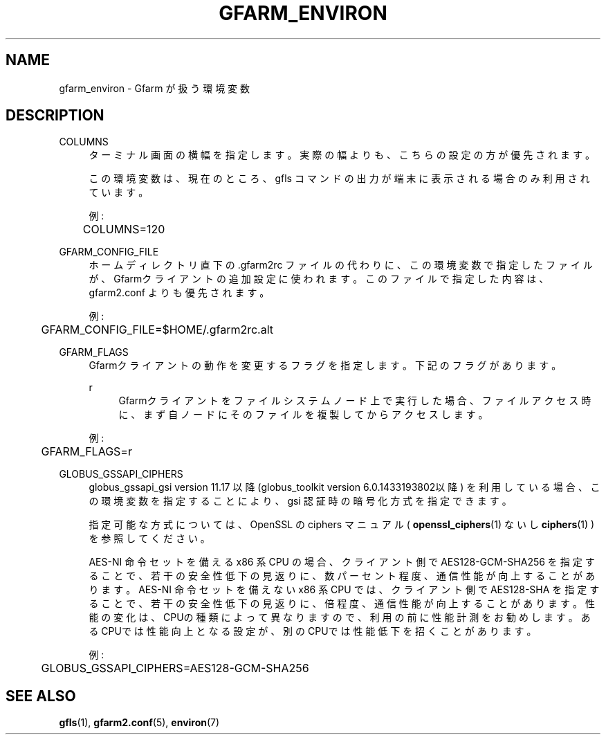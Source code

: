 '\" t
.\"     Title: gfarm_environ
.\"    Author: [FIXME: author] [see http://docbook.sf.net/el/author]
.\" Generator: DocBook XSL Stylesheets v1.75.2 <http://docbook.sf.net/>
.\"      Date: 27 Jul 2015
.\"    Manual: Gfarm
.\"    Source: Gfarm
.\"  Language: English
.\"
.TH "GFARM_ENVIRON" "7" "27 Jul 2015" "Gfarm" "Gfarm"
.\" -----------------------------------------------------------------
.\" * set default formatting
.\" -----------------------------------------------------------------
.\" disable hyphenation
.nh
.\" disable justification (adjust text to left margin only)
.ad l
.\" -----------------------------------------------------------------
.\" * MAIN CONTENT STARTS HERE *
.\" -----------------------------------------------------------------
.SH "NAME"
gfarm_environ \- Gfarm が扱う環境変数
.SH "DESCRIPTION"
.PP
COLUMNS
.RS 4
ターミナル画面の横幅を指定します。 実際の幅よりも、こちらの設定の方が優先されます。
.sp
この環境変数は、現在のところ、gfls コマンドの出力が端末に表示される 場合のみ利用されています。
.sp
例:
.sp
.if n \{\
.RS 4
.\}
.nf
	COLUMNS=120
.fi
.if n \{\
.RE
.\}
.RE
.PP
GFARM_CONFIG_FILE
.RS 4
ホームディレクトリ直下の \&.gfarm2rc ファイルの代わりに、 この環境変数で指定したファイルが、Gfarmクライアントの追加設定に使われます。 このファイルで指定した内容は、gfarm2\&.conf よりも優先されます。
.sp
例:
.sp
.if n \{\
.RS 4
.\}
.nf
	GFARM_CONFIG_FILE=$HOME/\&.gfarm2rc\&.alt
.fi
.if n \{\
.RE
.\}
.RE
.PP
GFARM_FLAGS
.RS 4
Gfarmクライアントの動作を変更するフラグを指定します。 下記のフラグがあります。
.PP
r
.RS 4
Gfarmクライアントをファイルシステムノード上で実行した場合、 ファイルアクセス時に、まず自ノードにそのファイルを複製してから アクセスします。
.RE
.sp
例:
.sp
.if n \{\
.RS 4
.\}
.nf
	GFARM_FLAGS=r
.fi
.if n \{\
.RE
.\}
.RE
.PP
GLOBUS_GSSAPI_CIPHERS
.RS 4
globus_gssapi_gsi version 11\&.17 以降 (globus_toolkit version 6\&.0\&.1433193802以降) を利用している場合、 この環境変数を指定することにより、gsi 認証時の暗号化方式を指定できます。
.sp
指定可能な方式については、OpenSSL の ciphers マニュアル (
\fBopenssl_ciphers\fR(1)
ないし
\fBciphers\fR(1)
) を参照してください。
.sp
AES\-NI 命令セットを備える x86 系 CPU の場合、クライアント側で AES128\-GCM\-SHA256 を指定することで、若干の安全性低下の見返りに、 数パーセント程度、通信性能が向上することがあります。 AES\-NI 命令セットを備えない x86 系 CPU では、クライアント側で AES128\-SHA を指定することで、若干の安全性低下の見返りに、 倍程度、通信性能が向上することがあります。 性能の変化は、CPUの種類によって異なりますので、利用の前に性能計測を お勧めします。あるCPUでは性能向上となる設定が、別のCPUでは性能低下を 招くことがあります。
.sp
例:
.sp
.if n \{\
.RS 4
.\}
.nf
	GLOBUS_GSSAPI_CIPHERS=AES128\-GCM\-SHA256
.fi
.if n \{\
.RE
.\}
.RE
.SH "SEE ALSO"
.PP

\fBgfls\fR(1),
\fBgfarm2.conf\fR(5),
\fBenviron\fR(7)
